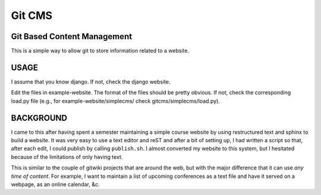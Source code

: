 =======
Git CMS
=======
Git Based Content Management
----------------------------

This is a simple way to allow git to store information related to a website.

USAGE
-----

I assume that you know django. If not, check the django website.

Edit the files in example-website. The format of the files should be pretty
obvious. If not, check the corresponding load.py file (e.g., for
example-website/simplecms/ check gitcms/simplecms/load.py).

BACKGROUND
----------

I came to this after having spent a semester maintaining a simple course
website by using restructured text and sphinx to build a website. It was very
easy to use a text editor and reST and after a bit of setting up, I had written
a script so that, after each edit, I could publish by calling ``publish.sh``. I
almost converted my website to this system, but I hesitated because of the
limitations of only having text.

This is similar to the couple of gitwiki projects that are around the web, but
with the major difference that it can use *any time of content*. For example, I
want to maintain a list of upcoming conferences as a text file and have it
served on a webpage, as an online calendar, &c.

